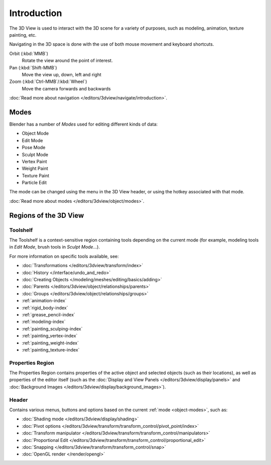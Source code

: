.. _3dview-editor:

************
Introduction
************

The 3D View is used to interact with the 3D scene for a variety of purposes, such as modeling, animation,
texture painting, etc.

.. TODO expand, more general info

Navigating in the 3D space is done with the use of both mouse movement and keyboard shortcuts.

Orbit (:kbd:`MMB`)
   Rotate the view around the point of interest.
Pan (:kbd:`Shift-MMB`)
   Move the view up, down, left and right
Zoom (:kbd:`Ctrl-MMB`/:kbd:`Wheel`)
   Move the camera forwards and backwards

:doc:`Read more about navigation </editors/3dview/navigate/introduction>`.


Modes
=====

Blender has a number of *Modes* used for editing different kinds of data:

- Object Mode
- Edit Mode
- Pose Mode
- Sculpt Mode
- Vertex Paint
- Weight Paint
- Texture Paint
- Particle Edit

The mode can be changed using the menu in the 3D View header, or using the hotkey associated with that mode.

:doc:`Read more about modes </editors/3dview/object/modes>`.


Regions of the 3D View
======================

Toolshelf
---------

The Toolshelf is a context-sensitive region containing tools depending on the current mode
(for example, modeling tools in *Edit Mode*, brush tools in *Sculpt Mode*...).

For more information on specific tools available, see:

- :doc:`Transformations </editors/3dview/transform/index>`
- :doc:`History </interface/undo_and_redo>`
- :doc:`Creating Objects </modeling/meshes/editing/basics/adding>`
- :doc:`Parents </editors/3dview/object/relationships/parents>`
- :doc:`Groups </editors/3dview/object/relationships/groups>`
- :ref:`animation-index`
- :ref:`rigid_body-index`
- :ref:`grease_pencil-index`
- :ref:`modeling-index`
- :ref:`painting_sculping-index`
- :ref:`painting_vertex-index`
- :ref:`painting_weight-index`
- :ref:`painting_texture-index`


Properties Region
-----------------

The Properties Region contains properties of the active object and selected objects (such as their locations),
as well as properties of the editor itself
(such as the :doc:`Display and View Panels </editors/3dview/display/panels>`
and :doc:`Background Images </editors/3dview/display/background_images>`).


Header
------

Contains various menus, buttons and options based on the current :ref:`mode <object-modes>`, such as:

- :doc:`Shading mode </editors/3dview/display/shading>`
- :doc:`Pivot options </editors/3dview/transform/transform_control/pivot_point/index>`
- :doc:`Transform manipulator </editors/3dview/transform/transform_control/manipulators>`
- :doc:`Proportional Edit </editors/3dview/transform/transform_control/proportional_edit>`
- :doc:`Snapping </editors/3dview/transform/transform_control/snap>`
- :doc:`OpenGL render </render/opengl>`
